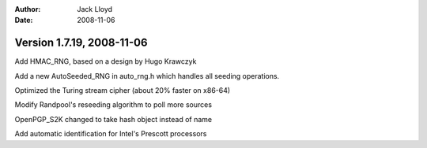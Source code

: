 
:Author: Jack Lloyd
:Date: 2008-11-06

Version 1.7.19, 2008-11-06
----------------------------------------

Add HMAC_RNG, based on a design by Hugo Krawczyk

Add a new AutoSeeded_RNG in auto_rng.h which handles all seeding
operations.

Optimized the Turing stream cipher (about 20% faster on x86-64)

Modify Randpool's reseeding algorithm to poll more sources

OpenPGP_S2K changed to take hash object instead of name

Add automatic identification for Intel's Prescott processors

